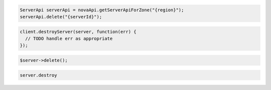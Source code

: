 .. code-block:: csharp

.. code-block:: java

    ServerApi serverApi = novaApi.getServerApiForZone("{region}");
    serverApi.delete("{serverId}");

.. code-block:: javascript

    client.destroyServer(server, function(err) {
      // TODO handle err as appropriate
    });

.. code-block:: php

    $server->delete();

.. code-block:: python

.. code-block:: ruby

    server.destroy
